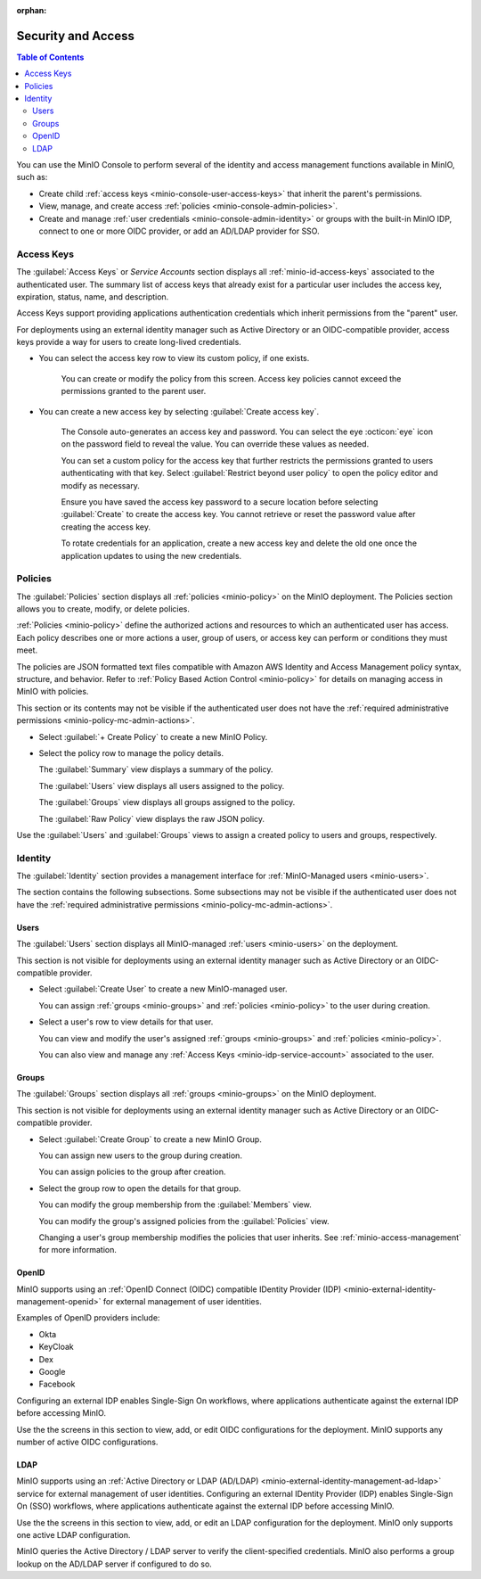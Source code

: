 .. _minio-console-security-access:

:orphan:

===================
Security and Access
===================

.. default-domain:: minio

.. contents:: Table of Contents
   :local:
   :depth: 2

You can use the MinIO Console to perform several of the identity and access management functions available in MinIO, such as:

- Create child :ref:`access keys <minio-console-user-access-keys>` that inherit the parent's permissions.
- View, manage, and create access :ref:`policies <minio-console-admin-policies>`.
- Create and manage :ref:`user credentials <minio-console-admin-identity>` or groups with the built-in MinIO IDP, connect to one or more OIDC provider, or add an AD/LDAP provider for SSO.


.. _minio-console-user-access-keys:

Access Keys
-----------

The :guilabel:`Access Keys` or `Service Accounts` section displays all :ref:`minio-id-access-keys` associated to the authenticated user.
The summary list of access keys that already exist for a particular user includes the access key, expiration, status, name, and description.

Access Keys support providing applications authentication credentials which inherit permissions from the "parent" user.

For deployments using an external identity manager such as Active Directory or an OIDC-compatible provider, access keys provide a way for users to create long-lived credentials.

- You can select the access key row to view its custom policy, if one exists.

   You can create or modify the policy from this screen.
   Access key policies cannot exceed the permissions granted to the parent user.

- You can create a new access key by selecting :guilabel:`Create access key`.

   The Console auto-generates an access key and password.
   You can select the eye :octicon:`eye` icon on the password field to reveal the value.
   You can override these values as needed.

   You can set a custom policy for the access key that further restricts the permissions granted to users authenticating with that key.
   Select :guilabel:`Restrict beyond user policy` to open the policy editor and modify as necessary.

   Ensure you have saved the access key password to a secure location before selecting :guilabel:`Create` to create the access key.
   You cannot retrieve or reset the password value after creating the access key.

   To rotate credentials for an application, create a new access key and delete the old one once the application updates to using the new credentials.

.. _minio-console-admin-policies:

Policies
--------

The :guilabel:`Policies` section displays all :ref:`policies <minio-policy>` on the MinIO deployment. 
The Policies section allows you to create, modify, or delete policies.

:ref:`Policies <minio-policy>` define the authorized actions and resources to which an authenticated user has access.
Each policy describes one or more actions a user, group of users, or access key can perform or conditions they must meet.

The policies are JSON formatted text files compatible with Amazon AWS Identity and Access Management policy syntax, structure, and behavior.
Refer to :ref:`Policy Based Action Control <minio-policy>` for details on managing access in MinIO with policies.

This section or its contents may not be visible if the authenticated user does not have the :ref:`required administrative permissions <minio-policy-mc-admin-actions>`.

- Select :guilabel:`+ Create Policy` to create a new MinIO Policy.

- Select the policy row to manage the policy details.

  The :guilabel:`Summary` view displays a summary of the policy.

  The :guilabel:`Users` view displays all users assigned to the policy.

  The :guilabel:`Groups` view displays all groups assigned to the policy.

  The :guilabel:`Raw Policy` view displays the raw JSON policy.

Use the :guilabel:`Users` and :guilabel:`Groups` views to assign a created policy to users and groups, respectively.

.. _minio-console-admin-identity:

Identity
--------

The :guilabel:`Identity` section provides a management interface for :ref:`MinIO-Managed users <minio-users>`.

The section contains the following subsections.
Some subsections may not be visible if the authenticated user does not have the :ref:`required administrative permissions <minio-policy-mc-admin-actions>`.

Users
~~~~~

The :guilabel:`Users` section displays all MinIO-managed  :ref:`users <minio-users>` on the deployment.

This section is not visible for deployments using an external identity manager such as Active Directory or an OIDC-compatible provider.

- Select :guilabel:`Create User` to create a new MinIO-managed user. 
        
  You can assign :ref:`groups <minio-groups>` and :ref:`policies <minio-policy>` to the user during creation.

- Select a user's row to view details for that user.
        
  You can view and modify the user's assigned :ref:`groups <minio-groups>` and :ref:`policies <minio-policy>`.
        
  You can also view and manage any :ref:`Access Keys <minio-idp-service-account>` associated to the user.

Groups
~~~~~~

The :guilabel:`Groups` section displays all :ref:`groups <minio-groups>` on the MinIO deployment. 

This section is not visible for deployments using an external identity manager such as Active Directory or an OIDC-compatible provider.

- Select :guilabel:`Create Group` to create a new MinIO Group. 
        
  You can assign new users to the group during creation.

  You can assign policies to the group after creation.

- Select the group row to open the details for that group.

  You can modify the group membership from the :guilabel:`Members` view.
        
  You can modify the group's assigned policies from the :guilabel:`Policies` view.

  Changing a user's group membership modifies the policies that user inherits. See :ref:`minio-access-management` for more information.

OpenID
~~~~~~

MinIO supports using an :ref:`OpenID Connect (OIDC) compatible IDentity Provider (IDP) <minio-external-identity-management-openid>` for external management of user identities.

Examples of OpenID providers include:

- Okta
- KeyCloak
- Dex
- Google
- Facebook 

Configuring an external IDP enables Single-Sign On workflows, where applications authenticate against the external IDP before accessing MinIO.

Use the the screens in this section to view, add, or edit OIDC configurations for the deployment.
MinIO supports any number of active OIDC configurations.

.. _minio-console-admin-identity-ldap:

LDAP
~~~~

MinIO supports using an :ref:`Active Directory or LDAP (AD/LDAP) <minio-external-identity-management-ad-ldap>` service for external management of user identities. 
Configuring an external IDentity Provider (IDP) enables Single-Sign On (SSO) workflows, where applications authenticate against the external IDP before accessing MinIO.

Use the the screens in this section to view, add, or edit an LDAP configuration for the deployment.
MinIO only supports one active LDAP configuration.

MinIO queries the Active Directory / LDAP server to verify the client-specified credentials. 
MinIO also performs a group lookup on the AD/LDAP server if configured to do so.
